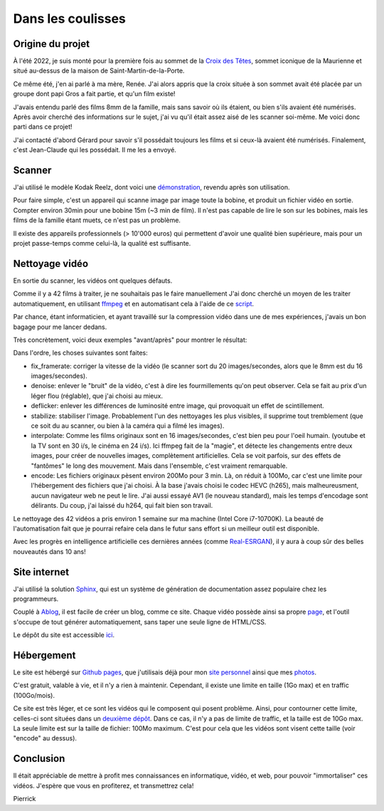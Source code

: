 Dans les coulisses
==================

Origine du projet
-----------------

À l'été 2022, je suis monté pour la première fois au sommet de la `Croix des
Têtes <https://fr.wikipedia.org/wiki/Croix_des_Têtes>`_, sommet iconique de la
Maurienne et situé au-dessus de la maison de Saint-Martin-de-la-Porte.

Ce même été, j'en ai parlé à ma mère, Renée. J'ai alors appris que la croix
située à son sommet avait été placée par un groupe dont papi Gros a fait
partie, et qu'un film existe!

J'avais entendu parlé des films 8mm de la famille, mais sans savoir où ils
étaient, ou bien s'ils avaient été numérisés. Après avoir cherché des
informations sur le sujet, j'ai vu qu'il était assez aisé de les scanner
soi-même. Me voici donc parti dans ce projet!

J'ai contacté d'abord Gérard pour savoir s'il possédait toujours les films et si
ceux-là avaient été numérisés. Finalement, c'est Jean-Claude qui les possédait.
Il me les a envoyé.

Scanner
-------

J'ai utilisé le modèle Kodak Reelz, dont voici une `démonstration
<https://www.youtube.com/watch?v=hWNmRUgmHTI>`_, revendu après son utilisation.

Pour faire simple, c'est un appareil qui scanne image par image toute la bobine,
et produit un fichier vidéo en sortie. Compter environ 30min pour une bobine 15m
(~3 min de film). Il n'est pas capable de lire le son sur les bobines, mais les
films de la famille étant muets, ce n'est pas un problème.

Il existe des appareils professionnels (> 10'000 euros) qui permettent d'avoir
une qualité bien supérieure, mais pour un projet passe-temps comme celui-là, la
qualité est suffisante.

Nettoyage vidéo
---------------

En sortie du scanner, les vidéos ont quelques défauts.

Comme il y a 42 films à traiter, je ne souhaitais pas le faire manuellement J'ai
donc cherché un moyen de les traiter automatiquement, en utilisant `ffmpeg
<https://ffmpeg.org/>`_ et en automatisant cela à l'aide de ce `script
<https://github.com/films-famille-gros/films-famille-gros.github.io/blob/main/transform_video.sh>`_.

Par chance, étant informaticien, et ayant travaillé sur la compression vidéo
dans une de mes expériences, j'avais un bon bagage pour me lancer dedans.

Très concrètement, voici deux exemples "avant/après" pour montrer le résultat:

.. video:: https://raw.githubusercontent.com/films-famille-gros/static/main/videos/compare_1.mp4
   :height: 150

.. video:: https://raw.githubusercontent.com/films-famille-gros/static/main/videos/compare_4.mp4
   :height: 150

Dans l'ordre, les choses suivantes sont faites:

- fix_framerate: corriger la vitesse de la vidéo (le scanner sort du 20
  images/secondes, alors que le 8mm est du 16 images/secondes).
- denoise: enlever le "bruit" de la vidéo, c'est à dire les fourmillements qu'on
  peut observer. Cela se fait au prix d'un léger flou (réglable), que j'ai
  choisi au mieux.
- deflicker: enlever les différences de luminosité entre image, qui provoquait
  un effet de scintillement.
- stabilize: stabiliser l'image. Probablement l'un des nettoyages les plus
  visibles, il supprime tout tremblement (que ce soit du au scanner, ou bien à
  la caméra qui a filmé les images).
- interpolate: Comme les films originaux sont en 16 images/secondes, c'est bien
  peu pour l'oeil humain. (youtube et la TV sont en 30 i/s, le cinéma en 24 i/s).
  Ici ffmpeg fait de la "magie", et détecte les changements entre deux images,
  pour créer de nouvelles images, complètement artificielles. Cela se voit
  parfois, sur des effets de "fantômes" le long des mouvement. Mais dans
  l'ensemble, c'est vraiment remarquable.
- encode: Les fichiers originaux pèsent environ 200Mo pour 3 min. Là, on réduit
  à 100Mo, car c'est une limite pour l'hébergement des fichiers que j'ai choisi.
  À la base j'avais choisi le codec HEVC (h265), mais malheureusment, aucun
  navigateur web ne peut le lire. J'ai aussi essayé AV1 (le nouveau standard),
  mais les temps d'encodage sont délirants. Du coup, j'ai laissé du h264, qui
  fait bien son travail.

Le nettoyage des 42 vidéos a pris environ 1 semaine sur ma machine (Intel Core
i7-10700K). La beauté de l'automatisation fait que je pourrai refaire cela dans
le futur sans effort si un meilleur outil est disponible.

Avec les progrès en intelligence artificielle ces dernières années (comme
`Real-ESRGAN <https://github.com/xinntao/Real-ESRGAN>`_), il y aura à coup sûr
des belles nouveautés dans 10 ans!

Site internet
-------------

J'ai utilisé la solution `Sphinx <https://www.sphinx-doc.org/en/master/>`_, qui
est un système de génération de documentation assez populaire chez les
programmeurs.

Couplé à `Ablog <https://ablog.readthedocs.io/en/latest/>`_, il est facile de
créer un blog, comme ce site. Chaque vidéo possède ainsi sa propre `page
<https://github.com/films-famille-gros/films-famille-gros.github.io/tree/main/posts>`_,
et l'outil s'occupe de tout générer automatiquement, sans taper une seule ligne
de HTML/CSS.

Le dépôt du site est accessible `ici <https://github.com/films-famille-gros/films-famille-gros.github.io>`_.

Hébergement
-----------

Le site est hébergé sur `Github pages <https://pages.github.com/>`_, que
j'utilisais déjà pour mon `site personnel <https://second-reality.github.io/>`_
ainsi que mes `photos <https://pimpmypicture.github.io/>`_.

C'est gratuit, valable à vie, et il n'y a rien à maintenir. Cependant, il existe
une limite en taille (1Go max) et en traffic (100Go/mois).

Ce site est très léger, et ce sont les vidéos qui le composent qui posent
problème. Ainsi, pour contourner cette limite, celles-ci sont situées dans un
`deuxième dépôt <https://github.com/films-famille-gros/static>`_. Dans ce cas,
il n'y a pas de limite de traffic, et la taille est de 10Go max. La seule limite
est sur la taille de fichier: 100Mo maximum. C'est pour cela que les vidéos sont
visent cette taille (voir "encode" au dessus).

Conclusion
----------

Il était appréciable de mettre à profit mes connaissances en informatique,
vidéo, et web, pour pouvoir "immortaliser" ces vidéos. J'espère que vous en
profiterez, et transmettrez cela!

Pierrick

